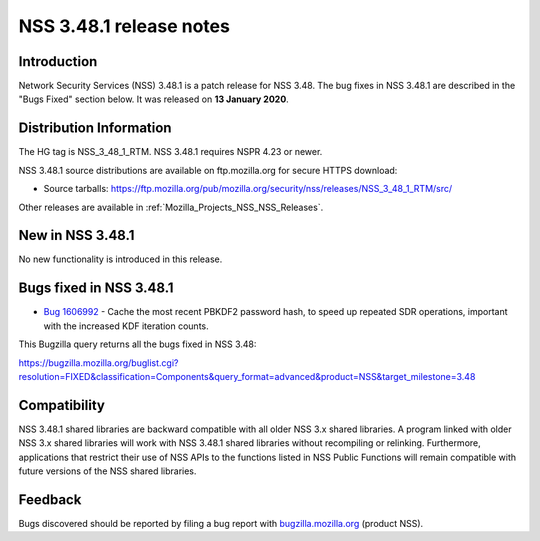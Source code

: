 .. _Mozilla_Projects_NSS_NSS_3_48_1_release_notes:

========================
NSS 3.48.1 release notes
========================
.. _Introduction:

Introduction
------------

Network Security Services (NSS) 3.48.1 is a patch release for NSS 3.48. The bug fixes in NSS 3.48.1
are described in the "Bugs Fixed" section below. It was released on **13 January 2020**.

.. _Distribution_Information:

Distribution Information
------------------------

The HG tag is NSS_3_48_1_RTM. NSS 3.48.1 requires NSPR 4.23 or newer.

NSS 3.48.1 source distributions are available on ftp.mozilla.org for secure HTTPS download:

-  Source tarballs:
   https://ftp.mozilla.org/pub/mozilla.org/security/nss/releases/NSS_3_48_1_RTM/src/

Other releases are available in :ref:`Mozilla_Projects_NSS_NSS_Releases`.

.. _New_in_NSS_3.48.1:

New in NSS 3.48.1
-----------------

No new functionality is introduced in this release.

.. _Bugs_fixed_in_NSS_3.48.1:

Bugs fixed in NSS 3.48.1
------------------------

-  `Bug 1606992 <https://bugzilla.mozilla.org/show_bug.cgi?id=1606992>`__ - Cache the most recent
   PBKDF2 password hash, to speed up repeated SDR operations, important with the increased KDF
   iteration counts.

This Bugzilla query returns all the bugs fixed in NSS 3.48:

https://bugzilla.mozilla.org/buglist.cgi?resolution=FIXED&classification=Components&query_format=advanced&product=NSS&target_milestone=3.48

.. _Compatibility:

Compatibility
-------------

NSS 3.48.1 shared libraries are backward compatible with all older NSS 3.x shared libraries. A
program linked with older NSS 3.x shared libraries will work with NSS 3.48.1 shared libraries
without recompiling or relinking. Furthermore, applications that restrict their use of NSS APIs to
the functions listed in NSS Public Functions will remain compatible with future versions of the NSS
shared libraries.

.. _Feedback:

Feedback
--------

Bugs discovered should be reported by filing a bug report with
`bugzilla.mozilla.org <https://bugzilla.mozilla.org/enter_bug.cgi?product=NSS>`__ (product NSS).